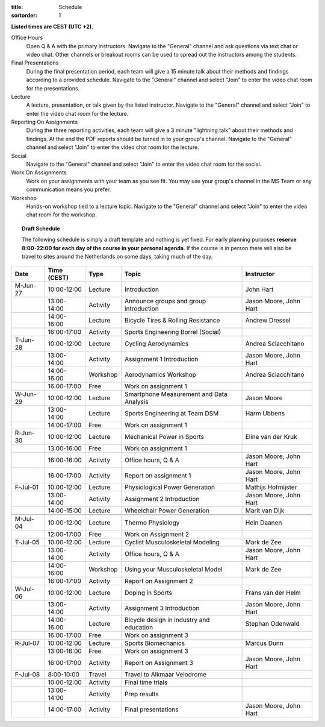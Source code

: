 :title: Schedule
:sortorder: 1

.. |_| unicode:: 0xA0
   :trim:

**Listed times are CEST (UTC +2).**

Office Hours
   Open Q & A with the primary instructors. Navigate to the "General" channel
   and ask questions via text chat or video chat. Other channels or breakout
   rooms can be used to spread out the instructors among the students.
Final Presentations
   During the final presentation period, each team will give a 15 minute talk
   about their methods and findings according to a provided schedule. Navigate
   to the "General" channel and select "Join" to enter the video chat room for
   the presentations.
Lecture
   A lecture, presentation, or talk given by the listed instructor. Navigate to
   the "General" channel and select "Join" to enter the video chat room for the
   lecture.
Reporting On Assignments
   During the three reporting activities, each team will give a 3 minute
   "lightning talk" about their methods and findings. At the end the PDF
   reports should be turned in to your group's channel. Navigate to the
   "General" channel and select "Join" to enter the video chat room for the
   lecture.
Social
   Navigate to the "General" channel and select "Join" to enter the video chat
   room for the social.
Work On Assignments
   Work on your assignments with your team as you see fit. You may use your
   group's channel in the MS Team or any communication means you prefer.
Workshop
   Hands-on workshop tied to a lecture topic. Navigate to the "General" channel
   and select "Join" to enter the video chat room for the workshop.

.. topic:: **Draft Schedule**
   :class: alert alert-warning

   The following schedule is simply a draft template and nothing is yet fixed.
   For early planning purposes **reserve 8:00-22:00 for each day of the course
   in your personal agenda**. If the course is in person there will also be
   travel to sites around the Netherlands on some days, taking much of the day.

.. table::
   :widths: auto
   :class: table table-striped table-bordered

   ============  ===========  ========  ==================================================  =========================
   Date          Time (CEST)  Type      Topic                                               Instructor
   ============  ===========  ========  ==================================================  =========================
   M-Jun-27      10:00-12:00  Lecture   Introduction                                        John Hart
   |_|           13:00-14:00  Activity  Announce groups and group introduction              Jason Moore, John Hart
   |_|           14:00-16:00  Lecture   Bicycle Tires & Rolling Resistance                  Andrew Dressel
   |_|           16:00-17:00  Activity  Sports Engineering Borrel (Social)
   ------------  -----------  --------  --------------------------------------------------  -------------------------
   T-Jun-28      10:00-12:00  Lecture   Cycling Aerodynamics                                Andrea Sciacchitano
   |_|           13:00-14:00  Activity  Assignment 1 Introduction                           Jason Moore, John Hart
   |_|           14:00-16:00  Workshop  Aerodynamics Workshop                               Andrea Sciacchitano
   |_|           16:00-17:00  Free      Work on assignment 1
   ------------  -----------  --------  --------------------------------------------------  -------------------------
   W-Jun-29      10:00-12:00  Lecture   Smartphone Measurement and Data Analysis            Jason Moore
   |_|           13:00-14:00  Lecture   Sports Engineering at Team DSM                      Harm Ubbens
   |_|           14:00-17:00  Free      Work on assignment 1
   ------------  -----------  --------  --------------------------------------------------  -------------------------
   R-Jun-30      10:00-12:00  Lecture   Mechanical Power in Sports                          Eline van der Kruk
   |_|           13:00-16:00  Free      Work on assignment 1
   |_|           16:00-16:00  Activity  Office hours, Q & A                                 Jason Moore, John Hart
   |_|           16:00-17:00  Activity  Report on assignment 1                              Jason Moore, John Hart
   ------------  -----------  --------  --------------------------------------------------  -------------------------
   F-Jul-01      10:00-12:00  Lecture   Physiological Power Generation                      Mathijs Hofmijster
   |_|           13:00-14:00  Activity  Assignment 2 Introduction                           Jason Moore, John Hart
   |_|           14:00-15:00  Lecture   Wheelchair Power Generation                         Marit van Dijk
   ------------  -----------  --------  --------------------------------------------------  -------------------------
   ------------  -----------  --------  --------------------------------------------------  -------------------------
   M-Jul-04      10:00-12:00  Lecture   Thermo Physiology                                   Hein Daanen
   |_|           12:00-17:00  Free      Work on Assignment 2
   ------------  -----------  --------  --------------------------------------------------  -------------------------
   T-Jul-05      10:00-12:00  Lecture   Cyclist Musculoskeletal Modeling                    Mark de Zee
   |_|           13:00-14:00  Activity  Office hours, Q & A                                 Jason Moore, John Hart
   |_|           14:00-16:00  Workshop  Using your Musculoskeletal Model                    Mark de Zee
   |_|           16:00-17:00  Activity  Report on Assignment 2
   ------------  -----------  --------  --------------------------------------------------  -------------------------
   W-Jul-06      10:00-12:00  Lecture   Doping in Sports                                    Frans van der Helm
   |_|           13:00-14:00  Activity  Assignment 3 Introduction                           Jason Moore, John Hart
   |_|           14:00-16:00  Lecture   Bicycle design in industry and education            Stephan Odenwald
   |_|           16:00-17:00  Free      Work on assignment 3
   ------------  -----------  --------  --------------------------------------------------  -------------------------
   R-Jul-07      10:00-12:00  Lecture   Sports Biomechanics                                 Marcus Dunn
   |_|           13:00-16:00  Free      Work on assignment 3
   |_|           16:00-17:00  Activity  Report on Assignment 3                              Jason Moore, John Hart
   ------------  -----------  --------  --------------------------------------------------  -------------------------
   F-Jul-08      8:00-10:00   Travel    Travel to Alkmaar Velodrome
   |_|           10:00-12:00  Activity  Final time trials
   |_|           13:00-14:00  Activity  Prep results
   |_|           14:00-17:00  Activity  Final presentations                                 Jason Moore, John Hart
   ============  ===========  ========  ==================================================  =========================
